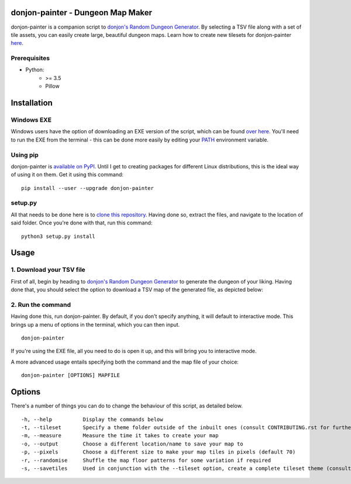 donjon-painter - Dungeon Map Maker
==================================

donjon-painter is a companion script to `donjon's Random Dungeon Generator`_. By selecting a TSV file along with a set of tile assets, you can easily create large, beautiful dungeon maps. Learn how to create new tilesets for donjon-painter `here`_.

.. _donjon's Random Dungeon Generator: https://donjon.bin.sh/fantasy/dungeon/
.. _here: https://github.com/Blackflighter/donjon-painter/blob/master/CONTRIBUTING.rst

-------------
Prerequisites
-------------
- Python:
    - >= 3.5
    - Pillow

Installation
============

-----------
Windows EXE
-----------
Windows users have the option of downloading an EXE version of the script, which can be found `over here`_. You'll need to run the EXE from the terminal - this can be done more easily by editing your `PATH`_ environment variable.

.. _over here: https://github.com/Blackflighter/donjon-painter/releases/
.. _PATH: https://www.howtogeek.com/118594/how-to-edit-your-system-path-for-easy-command-line-access/

---------
Using pip
---------
donjon-painter is `available on PyPI`_. Until I get to creating packages for different Linux distributions, this is the ideal way of using it on them. Get it using this command:

::

    pip install --user --upgrade donjon-painter

.. _available on PyPI: https://pypi.org/project/donjon-painter/

--------
setup.py
--------
All that needs to be done here is to `clone this repository`_. Having done so, extract the files, and navigate to the location of said folder. Once you're done with that, run this command:

::

    python3 setup.py install

.. _clone this repository: https://help.github.com/articles/cloning-a-repository/

Usage
=====
-------------------------
1. Download your TSV file
-------------------------
First of all, begin by heading to `donjon's Random Dungeon Generator`_ to generate the dungeon of your liking. Having done that, you should select the option to download a TSV map of the generated file, as depicted below:

.. image:: /res/donjon.png
.. _donjon's Random Dungeon Generator: https://donjon.bin.sh/fantasy/dungeon/

------------------
2. Run the command
------------------
Having done this, run donjon-painter. By default, if you don't specify anything, it will default to interactive mode. This brings up a menu of options in the terminal, which you can then input.

::

    donjon-painter

If you're using the EXE file, all you need to do is open it up, and this will bring you to interactive mode.

A more advanced usage entails specifying both the command and the map file of your choice:

::

    donjon-painter [OPTIONS] MAPFILE

Options
=======
There's a number of things you can do to change the behaviour of this script, as detailed below.

::

    -h, --help          Display the commands below
    -t, --tileset       Specify a theme folder outside of the inbuilt ones (consult CONTRIBUTING.rst for further information)
    -m, --measure       Measure the time it takes to create your map
    -o, --output        Choose a different location/name to save your map to
    -p, --pixels        Choose a different size to make your map tiles in pixels (default 70)
    -r, --randomise     Shuffle the map floor patterns for some variation if required
    -s, --savetiles     Used in conjunction with the --tileset option, create a complete tileset theme (consult CONTRIBUTING.rst)

